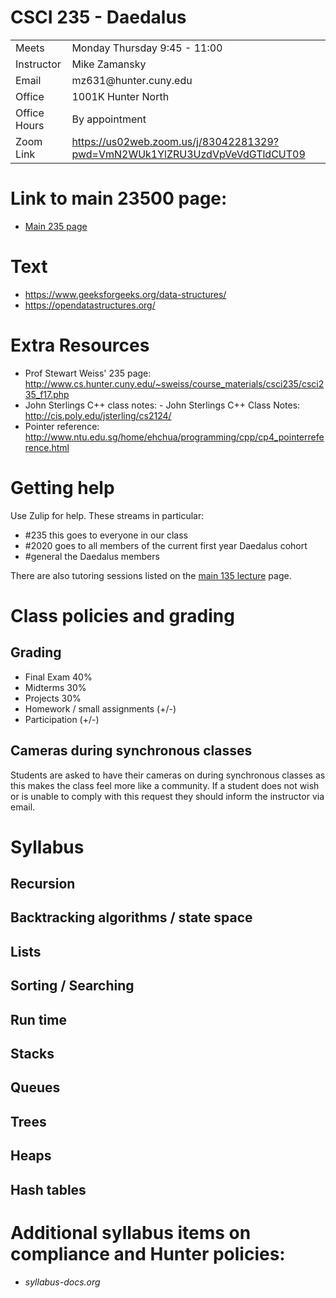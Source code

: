 * CSCI 235 - Daedalus

| Meets        | Monday Thursday 9:45 - 11:00                                               |
| Instructor   | Mike Zamansky                                                              |
| Email        | mz631@hunter.cuny.edu                                                      |
| Office       | 1001K Hunter North                                                         |
| Office Hours | By appointment                                                             |
| Zoom Link    | https://us02web.zoom.us/j/83042281329?pwd=VmN2WUk1YlZRU3UzdVpVeVdGTldCUT09 |

* Link to main 23500 page:
- [[https://maryash.github.io/235/][Main 235 page]]

* Text
- https://www.geeksforgeeks.org/data-structures/
- https://opendatastructures.org/

* Extra Resources

- Prof Stewart Weiss' 235 page: http://www.cs.hunter.cuny.edu/~sweiss/course_materials/csci235/csci235_f17.php
- John Sterlings C++ class notes: - John Sterlings C++ Class Notes: http://cis.poly.edu/jsterling/cs2124/
- Pointer reference: http://www.ntu.edu.sg/home/ehchua/programming/cpp/cp4_pointerreference.html

* Getting help

Use Zulip for help. These streams in particular:

- #235 this goes to everyone in our class
- #2020 goes to all members of the current first year Daedalus cohort
- #general the Daedalus members


There are also tutoring sessions listed on
the [[https://tong-yee.github.io/135/2020_fall.html][main 135 lecture]] page.


* Class policies and grading

** Grading
- Final Exam 40%
- Midterms  30%
- Projects 30%
- Homework / small assignments (+/-)
- Participation (+/-)

** Cameras during synchronous classes 

Students are asked to have their cameras on during synchronous classes
as this makes the class feel more like a community. If a student does
not wish or is unable to comply with this request they should inform
the instructor via email.

* Syllabus
** Recursion
** Backtracking algorithms / state space
** Lists
** Sorting / Searching 
** Run time 
** Stacks
** Queues
** Trees
** Heaps
** Hash tables

* Additional syllabus items on compliance and Hunter policies:
- [[syllabus-docs.org]]

